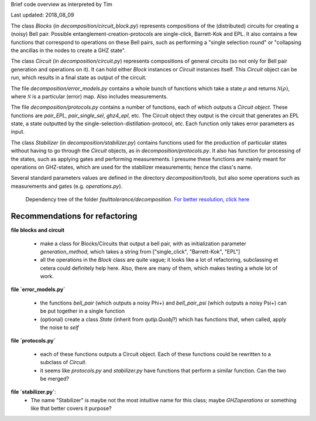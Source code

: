 
Brief code overview as interpreted by Tim

Last updated: 2018_08_09


The class `Blocks` (in `decomposition/circuit_block.py`) represents compositions of the (distributed) circuits for creating a (noisy) Bell pair. Possible entanglement-creation-protocols are single-click, Barrett-Kok and EPL. It also contains a few functions that correspond to operations on these Bell pairs, such as performing a "single selection round" or "collapsing the ancillas in the nodes to create a GHZ state".

The class `Circuit` (in `decomposition/circuit.py`) represents compositions of general circuits (so not only for Bell pair generation and operations on it). It can hold either `Block` instances or `Circuit` instances itself. This `Circuit` object can be `run`, which results in a final state as output of the circuit.

The file `decomposition/error_models.py` contains a whole bunch of functions which take a state :math:`\rho` and returns :math:`\mathcal{N}(\rho)`, where :math:`\mathcal{N}` is a particular (error) map. Also includes measurements.

The file `decomposition/protocols.py` contains a number of functions, each of which outputs a `Circuit object`. These functions are `pair_EPL`, `pair_single_sel`, `ghz4_epl`, etc. The Circuit object they output is the circuit that generates an EPL state, a state outputted by the single-selection-distillation-protocol, etc. Each function only takes error parameters as input.

The class `Stabilizer` (in `decomposition/stabilizer.py`) contains functions used for the production of particular states without having to go through the `Circuit` objects, as in `decomposition/protocols.py`. It also has function for processing of the states, such as applying gates and performing measurements. I presume these functions are mainly meant for operations on GHZ-states, which are used for the stabilizer measurements; hence the class's name.

Several standard parameters values are defined in the directory `decomposition/tools`, but also some operations such as measurements and gates (e.g. `operations.py`).
 

.. figure:: ../../faulttolerance/pics/dependency_tree.jpg
   :width: 1000

   Dependency tree of the folder `faulttolerance/decomposition`. `For better resolution, click here <./../../faulttolerance/dependency_tree.pdf>`_


Recommendations for refactoring
-------------------------------

**file blocks and circuit**

  * make a class for Blocks/Circuits that output a bell pair, with as initialization parameter `generation_method`, which takes a string from ["single_click", "Barrett-Kok", "EPL"]
  * all the operations in the `Block` class are quite vague; it looks like a lot of refactoring, subclassing et cetera could definitely help here. Also, there are many of them, which makes testing a whole lot of work.



**file `error_models.py`**

  * the functions `bell_pair` (which outputs a noisy Phi+) and `bell_pair_psi` (which outputs a noisy Psi+) can be put together in a single function
  * (optional) create a class `State` (inherit from `qutip.Quobj`?) which has functions that, when called, apply the noise to `self`


**file `protocols.py`**

  * each of these functions outputs a Circuit object. Each of these functions could be rewritten to a subclass of `Circuit`.
  * it seems like `protocols.py` and `stabilizer.py` have functions that perform a similar function. Can the two be merged?

**file `stabilizer.py`**:
  *  The name "Stabilizer" is maybe not the most intuitive name for this class; maybe `GHZoperations` or something like that better covers it purpose?






